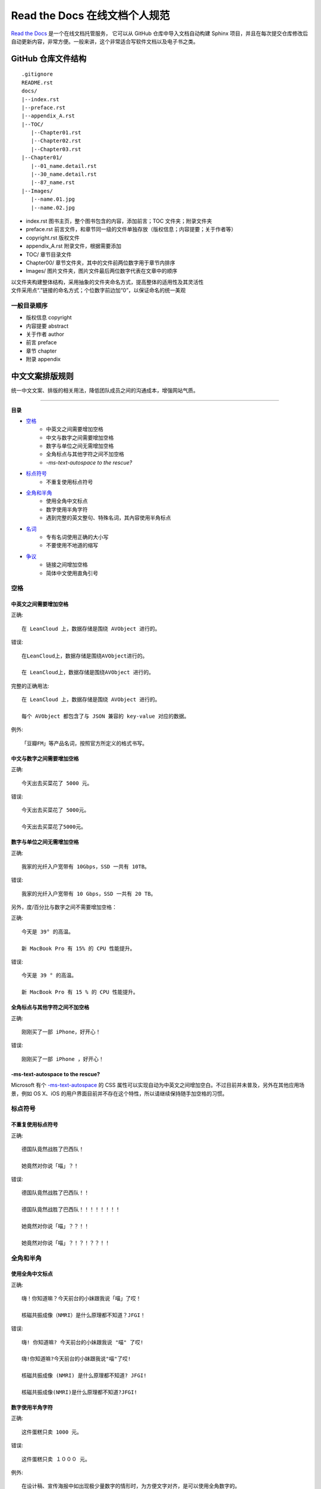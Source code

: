 Read the Docs 在线文档个人规范
####################################

`Read the Docs`_ 是一个在线文档托管服务， 它可以从 GitHub 仓库中导入文档自动构建 Sphinx 项目，并且在每次提交仓库修改后自动更新内容，非常方便。一般来讲，这个非常适合写软件文档以及电子书之类。

.. _`Read the Docs`: https://readthedocs.org/


GitHub 仓库文件结构
************************************

.. highlight:: none

::

    .gitignore
    README.rst
    docs/
    |--index.rst
    |--preface.rst
    |--appendix_A.rst
    |--TOC/
       |--Chapter01.rst
       |--Chapter02.rst
       |--Chapter03.rst
    |--Chapter01/
       |--01_name.detail.rst
       |--30_name.detail.rst
       |--87_name.rst
    |--Images/
       |--name.01.jpg
       |--name.02.jpg


- index.rst 图书主页，整个图书包含的内容，添加前言；TOC 文件夹；附录文件夹
- preface.rst 前言文件，和章节同一级的文件单独存放（版权信息；内容提要；关于作者等）
- copyright.rst 版权文件
- appendix_A.rst 附录文件，根据需要添加
- TOC/ 章节目录文件
- Chapter00/ 章节文件夹，其中的文件前两位数字用于章节内排序
- Images/ 图片文件夹，图片文件最后两位数字代表在文章中的顺序

| 以文件夹构建整体结构，采用抽象的文件夹命名方式，提高整体的适用性及其灵活性
| 文件采用点“.”链接的命名方式；个位数字前边加“0”，以保证命名的统一美观


一般目录顺序
===================================

- 版权信息 copyright
- 内容提要 abstract
- 关于作者 author
- 前言 preface
- 章节 chapter
- 附录 appendix


中文文案排版规则
************************************

统一中文文案、排版的相关用法，降低团队成员之间的沟通成本，增强网站气质。

----------------

**目录**

* 空格_
    * 中英文之间需要增加空格
    * 中文与数字之间需要增加空格
    * 数字与单位之间无需增加空格
    * 全角标点与其他字符之间不加空格
    * `-ms-text-autospace to the rescue?`
* 标点符号_
    * 不重复使用标点符号
* 全角和半角_
    * 使用全角中文标点
    * 数字使用半角字符
    * 遇到完整的英文整句、特殊名词，其內容使用半角标点
* 名词_
    * 专有名词使用正确的大小写
    * 不要使用不地道的缩写
* 争议_
    * 链接之间增加空格
    * 简体中文使用直角引号


.. _空格:

空格
====================================

中英文之间需要增加空格
------------------------------------

正确::

    在 LeanCloud 上，数据存储是围绕 AVObject 进行的。

错误::

    在LeanCloud上，数据存储是围绕AVObject进行的。

    在 LeanCloud上，数据存储是围绕AVObject 进行的。

完整的正确用法::

    在 LeanCloud 上，数据存储是围绕 AVObject 进行的。
    
    每个 AVObject 都包含了与 JSON 兼容的 key-value 对应的数据。

例外::

    「豆瓣FM」等产品名词，按照官方所定义的格式书写。

中文与数字之间需要增加空格
------------------------------------

正确::

    今天出去买菜花了 5000 元。

错误::

    今天出去买菜花了 5000元。

    今天出去买菜花了5000元。

数字与单位之间无需增加空格
------------------------------------

正确::

    我家的光纤入户宽带有 10Gbps，SSD 一共有 10TB。

错误::

    我家的光纤入户宽带有 10 Gbps，SSD 一共有 20 TB。

另外，度/百分比与数字之间不需要增加空格：

正确::

    今天是 39° 的高温。

    新 MacBook Pro 有 15% 的 CPU 性能提升。

错误::

    今天是 39 ° 的高温。

    新 MacBook Pro 有 15 % 的 CPU 性能提升。

全角标点与其他字符之间不加空格
------------------------------------

正确::

    刚刚买了一部 iPhone，好开心！

错误::

    刚刚买了一部 iPhone ，好开心！

-ms-text-autospace to the rescue?
------------------------------------

Microsoft 有个 `-ms-text-autospace`_ 的 CSS 属性可以实现自动为中英文之间增加空白。不过目前并未普及，另外在其他应用场景，例如 OS X、iOS 的用户界面目前并不存在这个特性，所以请继续保持随手加空格的习惯。

.. _`-ms-text-autospace`: http://msdn.microsoft.com/en-us/library/ie/ms531164(v=vs.85).aspx


.. _标点符号:

标点符号
====================================

不重复使用标点符号
------------------------------------

正确::

    德国队竟然战胜了巴西队！

    她竟然对你说「喵」？！

错误::

    德国队竟然战胜了巴西队！！

    德国队竟然战胜了巴西队！！！！！！！！

    她竟然对你说「喵」？？！！

    她竟然对你说「喵」？！？！？？！！


.. _全角和半角:

全角和半角
====================================

使用全角中文标点
------------------------------------

正确::

    嗨！你知道嘛？今天前台的小妹跟我说「喵」了哎！

    核磁共振成像（NMRI）是什么原理都不知道？JFGI！

错误::

    嗨! 你知道嘛? 今天前台的小妹跟我说 "喵" 了哎!

    嗨!你知道嘛?今天前台的小妹跟我说"喵"了哎!

    核磁共振成像 (NMRI) 是什么原理都不知道? JFGI!

    核磁共振成像(NMRI)是什么原理都不知道?JFGI!

数字使用半角字符
------------------------------------

正确::

    这件蛋糕只卖 1000 元。

错误::

    这件蛋糕只卖 １０００ 元。

例外::

    在设计稿、宣传海报中如出现极少量数字的情形时，为方便文字对齐，是可以使用全角数字的。

完整的英文整句、特殊名词，使用半角标点
------------------------------------

正确::

    乔布斯那句话是怎么说的？「Stay hungry, stay foolish.」

    推荐你阅读《Hackers & Painters: Big Ideas from the Computer Age》，非常的有趣。

错误::

    乔布斯那句话是怎么说的？「Stay hungry，stay foolish。」

    推荐你阅读《Hackers＆Painters：Big Ideas from the Computer Age》，非常的有趣。

.. _名词:

名词
====================================

专有名词使用正确的大小写
------------------------------------

大小写相关用法原属于英文书写范畴，不属于本 wiki 讨论內容，在这里只对部分易错用法进行简述。

正确::

    使用 GitHub 登录

    我们的客户有 GitHub、Foursquare、Microsoft Corporation、Google、Facebook, Inc.。

错误::

    使用 github 登录

    使用 GITHUB 登录

    使用 Github 登录

    使用 gitHub 登录

    使用 gｲんĤЦ8 登录

    我们的客户有 github、foursquare、microsoft corporation、google、facebook, inc.。

    我们的客户有 GITHUB、FOURSQUARE、MICROSOFT CORPORATION、GOOGLE、FACEBOOK, INC.。

    我们的客户有 Github、FourSquare、MicroSoft Corporation、Google、FaceBook, Inc.。

    我们的客户有 gitHub、fourSquare、microSoft Corporation、google、faceBook, Inc.。

    我们的客户有 gｲんĤЦ8、ｷouЯƧquﾑгє、๓เςг๏ร๏Ŧt ς๏гק๏гคtเ๏ภn、900913、ƒ4ᄃëв๏๏к, IПᄃ.。

.. note::

    当网页中需要配合整体视觉风格而出现全部大写 / 小写的情形，HTML 中请使用标准的大小写规范进行书写；并通过 ``text-transform: uppercase;`` / ``text-transform: lowercase;`` 对表现形式进行定义。

不要使用不地道的缩写
------------------------------------

正确::

    我们需要一位熟悉 JavaScript、HTML5，至少理解一种框架（如 Backbone.js、AngularJS、React 等）的前端开发者。

错误::

    我们需要一位熟悉 Js、h5，至少理解一种框架（如 backbone、angular、RJS 等）的 FED。

    
.. _争议:

争议
====================================

以下用法略带有个人色彩，即：无论是否遵循下述规则，从语法的角度来讲都是 **正确** 的。

链接之间增加空格
------------------------------------

用法::

    请 [提交一个 issue](#) 并分配给相关同事。

    访问我们网站的最新动态，请 [点击这里](#) 进行订阅！

对比用法::

    请[提交一个 issue](#) 并分配给相关同事。

    访问我们网站的最新动态，请[点击这里](#)进行订阅！

简体中文使用直角引号
------------------------------------

用法::

    「老师，『有条不紊』的『紊』是什么意思？」

对比用法::

    “老师，‘有条不紊’的‘紊’是什么意思？”
